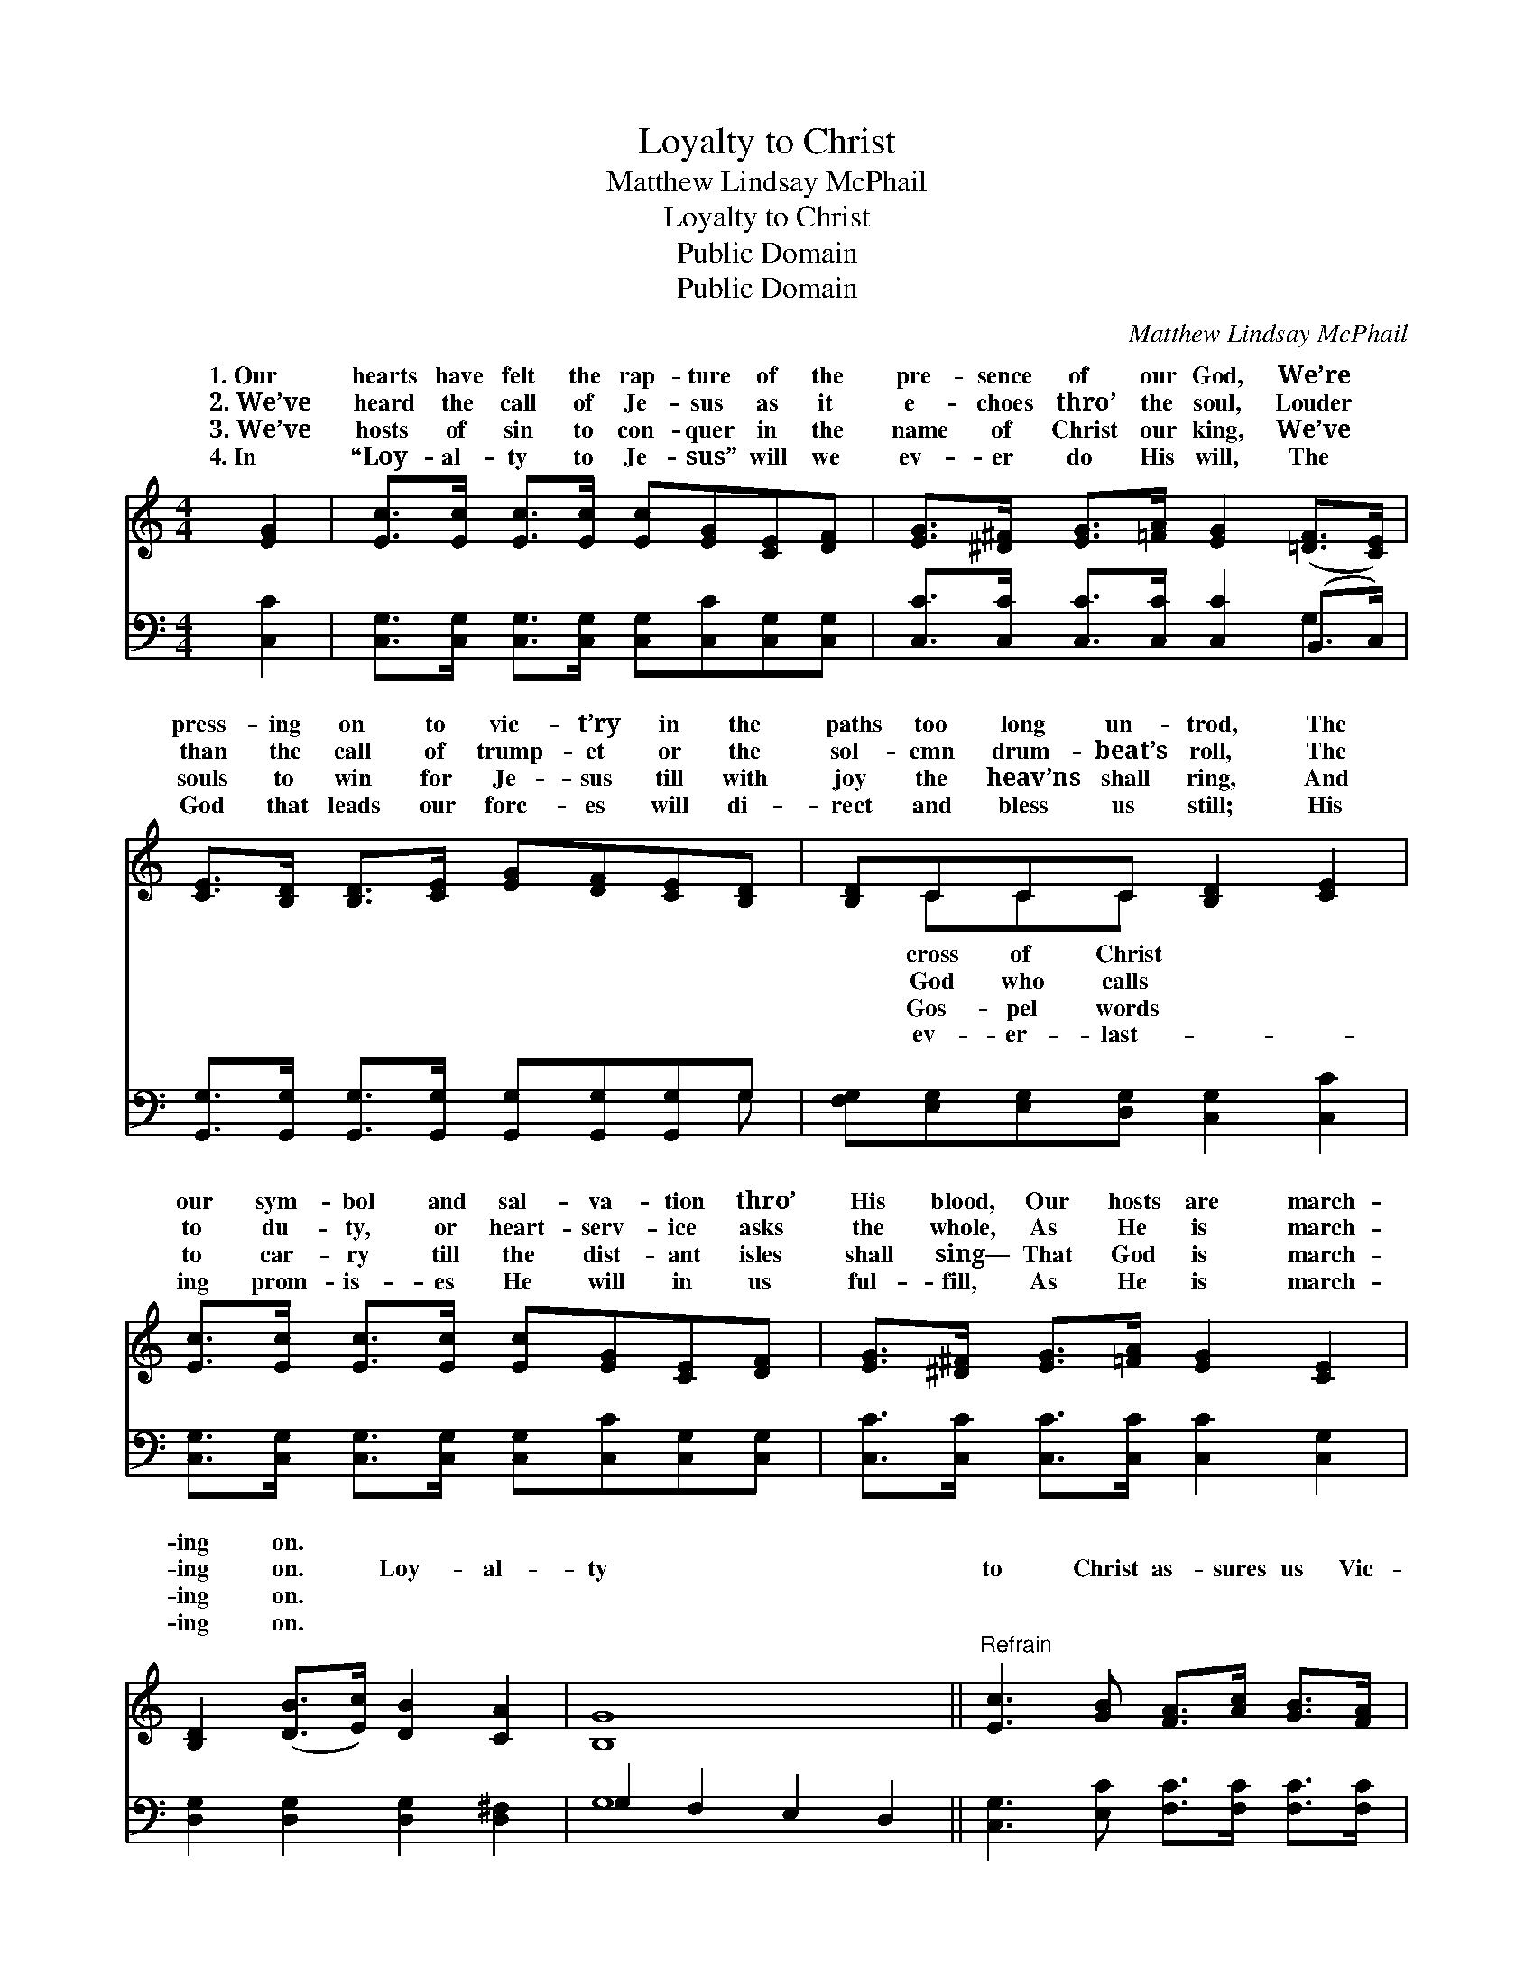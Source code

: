 X:1
T:Loyalty to Christ
T:Matthew Lindsay McPhail
T:Loyalty to Christ
T:Public Domain
T:Public Domain
C:Matthew Lindsay McPhail
Z:Public Domain
%%score ( 1 2 ) ( 3 4 )
L:1/8
M:4/4
K:C
V:1 treble 
V:2 treble 
V:3 bass 
V:4 bass 
V:1
 [EG]2 | [Ec]>[Ec] [Ec]>[Ec] [Ec][EG][CE][DF] | [EG]>[^D^F] [EG]>[=FA] [EG]2 ([=DF]>[CE]) | %3
w: 1.~Our|hearts have felt the rap- ture of the|pre- sence of our God, We’re *|
w: 2.~We’ve|heard the call of Je- sus as it|e- choes thro’ the soul, Louder *|
w: 3.~We’ve|hosts of sin to con- quer in the|name of Christ our king, We’ve *|
w: 4.~In|“Loy- al- ty to Je- sus” will we|ev- er do His will, The *|
 [CE]>[B,D] [B,D]>[CE] [EG][DF][CE][B,D] | [B,D]CCC [B,D]2 [CE]2 | %5
w: press- ing on to vic- t’ry in the|paths too long un- trod, The|
w: than the call of trump- et or the|sol- emn drum- beat’s roll, The|
w: souls to win for Je- sus till with|joy the heav’ns shall ring, And|
w: God that leads our forc- es will di-|rect and bless us still; His|
 [Ec]>[Ec] [Ec]>[Ec] [Ec][EG][CE][DF] | [EG]>[^D^F] [EG]>[=FA] [EG]2 [CE]2 | %7
w: our sym- bol and sal- va- tion thro’|His blood, Our hosts are march-|
w: to du- ty, or heart- serv- ice asks|the whole, As He is march-|
w: to car- ry till the dist- ant isles|shall sing— That God is march-|
w: ing prom- is- es He will in us|ful- fill, As He is march-|
 [B,D]2 ([DB]>[Ec]) [DB]2 [CA]2 | [B,G]8 ||"^Refrain" [Ec]3 [GB] [FA]>[Ac] [GB]>[FA] | %10
w: ing on. * * *|||
w: ing on. * Loy- al-|ty|to Christ as- sures us Vic-|
w: ing on. * * *|||
w: ing on. * * *|||
 [EG]4 [CE]4 | [Fd]3 [Ec] [FB]>[Fd] [Ec]>[FA] | [FA]4 [EG]4 | [Ge]3 [Fd] [Ec]>[Ge] [Fd]>[Gc] | %14
w: ||||
w: to- ry|so grand and glor- ious; All|our foes|shall fall be- fore us, Our|
w: ||||
w: ||||
 [Ac]4 [FA]2 [Ad]2 | [Gc]2 [Gc]2 [FB]2 [FG]2 | (E2 F2 E2) |] %17
w: |||
w: God is march-|ing on. * *||
w: |||
w: |||
V:2
 x2 | x8 | x8 | x8 | x CCC x4 | x8 | x8 | x8 | x8 || x8 | x8 | x8 | x8 | x8 | x8 | x8 | c6 |] %17
w: ||||cross of Christ|||||||||||||
w: ||||God who calls|||||||||||||
w: ||||Gos- pel words|||||||||||||
w: ||||ev- er- last-|||||||||||||
V:3
 [C,C]2 | [C,G,]>[C,G,] [C,G,]>[C,G,] [C,G,][C,C][C,G,][C,G,] | %2
 [C,C]>[C,C] [C,C]>[C,C] [C,C]2 (B,,>C,) | %3
 [G,,G,]>[G,,G,] [G,,G,]>[G,,G,] [G,,G,][G,,G,][G,,G,]G, | %4
 [F,G,][E,G,][E,G,][D,G,] [C,G,]2 [C,C]2 | [C,G,]>[C,G,] [C,G,]>[C,G,] [C,G,][C,C][C,G,][C,G,] | %6
 [C,C]>[C,C] [C,C]>[C,C] [C,C]2 [C,G,]2 | [D,G,]2 [D,G,]2 [D,G,]2 [D,^F,]2 | G,2 F,2 E,2 D,2 || %9
 [C,G,]3 [E,C] [F,C]>[F,C] [F,C]>[F,C] | [C,C]4 [C,G,]4 | [G,B,]3 [G,C] [G,D]>[G,B,] [C,C]>[C,C] | %12
 [C,C]4 [C,C]4 | [C,C]3 [C,G,] [C,G,]>[C,C] [D,B,]>[E,C] | [F,C]4 [F,C]2 [F,F]2 | %15
 [G,E]2 [G,E]2 [G,D]2 [G,B,]2 | ([C,G,]2 [C,A,]2 [C,G,]2) |] %17
V:4
 x2 | x8 | x6 G,2 | x7 G, | x8 | x8 | x8 | x8 | G,8 || x8 | x8 | x8 | x8 | x8 | x8 | x8 | x6 |] %17

